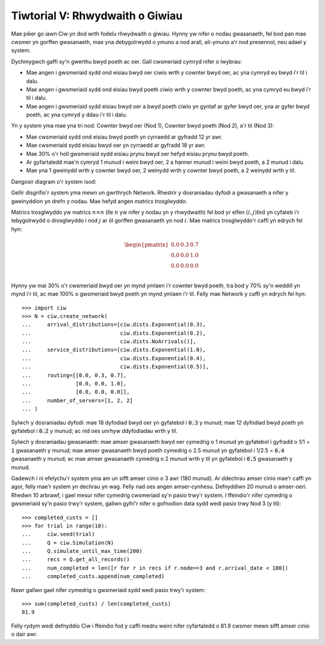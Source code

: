 .. _tutorial-v:

================================
Tiwtorial V: Rhwydwaith o Giwiau
================================

Mae pŵer go iawn Ciw yn dod wrth fodelu rhwydwaith o giwiau.
Hynny yw nifer o nodau gwasanaeth, fel bod pan mae cwsmer yn gorffen gwasanaeth, mae yna debygolrwydd o ymuno a nod arall, ail-ymuno a'r nod presennol, neu adael y system.

Dychmygwch gaffi sy'n gwerthu bwyd poeth ac oer.
Gall cwsmeriaid cymryd nifer o lwybrau:

+ Mae angen i gwsmeriaid sydd ond eisiau bwyd oer ciwio wrth y cownter bwyd oer, ac yna cymryd eu bwyd i'r til i dalu.
+ Mae angen i gwsmeriaid sydd ond eisiau bwyd poeth ciwio wrth y cownter bwyd poeth, ac yna cymryd eu bwyd i'r til i dalu.
+ Mae angen i gwsmeriaid sydd eisiau bwyd oer a bwyd poeth ciwio yn gyntaf ar gyfer bwyd oer, yna ar gyfer bwyd poeth, ac yna cymryd y ddau i'r til i dalu.

Yn y system yma mae yna tri nod: Cownter bwyd oer (Nod 1), Cownter bwyd poeth (Nod 2), a'r til (Nod 3):

+ Mae cwsmeriaid sydd ond eisiau bwyd poeth yn cyrraedd ar gyfradd 12 yr awr.
+ Mae cwsmeriaid sydd eisiau bwyd oer yn cyrraedd ar gyfradd 18 yr awr.
+ Mae 30% o'r holl gwsmeriaid sydd eisiau prynu bwyd oer hefyd eisiau prynu bwyd poeth.
+ Ar gyfartaledd mae'n cymryd 1 munud i weini bwyd oer, 2 a hanner munud i weini bwyd poeth, a 2 munud i dalu.
+ Mae yna 1 gweinydd wrth y cownter bwyd oer, 2 weinydd wrth y cownter bwyd poeth, a 2 weinydd wrth y til.

Dangosir diagram o'r system isod:

.. image:: ../_static/cafe.svg
   :alt: Diagram o'r rhwydwaith ciwio caffi.
   :align: center

Gellir disgrifio'r system yma mewn un gwrthrych Network.
Rhestrir y dosraniadau dyfodi a gwasanaeth a nifer y gweinyddion yn drefn y nodau.
Mae hefyd angen *matrics trosglwyddo*.

Matrics trosglwyddo yw matrics :math:`n \times n` (lle :math:`n` yw nifer y nodau yn y rhwydwaith) fel bod yr elfen :math:`(i,j)\text{fed}` yn cyfateb i'r tebygolrwydd o drosglwyddo i nod :math:`j` ar ôl gorffen gwasanaeth yn nod :math:`i`.
Mae matrics trosglwyddo'r caffi yn edrych fel hyn:

.. math::

    \begin{pmatrix}
    0.0 & 0.3 & 0.7 \\
    0.0 & 0.0 & 1.0 \\
    0.0 & 0.0 & 0.0 \\
    \end{pmatrix}


Hynny yw mai 30% o'r cwsmeriaid bwyd oer yn mynd ymlaen i'r cownter bwyd poeth, tra bod y 70% sy'n weddill yn mynd i'r til, ac mae 100% o gwsmeriaid bwyd poeth yn mynd ymlaen i'r til.
Felly mae Network y caffi yn edrych fel hyn::

    >>> import ciw
    >>> N = ciw.create_network(
    ...     arrival_distributions=[ciw.dists.Exponential(0.3),
    ...                            ciw.dists.Exponential(0.2),
    ...                            ciw.dists.NoArrivals()],
    ...     service_distributions=[ciw.dists.Exponential(1.0),
    ...                            ciw.dists.Exponential(0.4),
    ...                            ciw.dists.Exponential(0.5)],
    ...     routing=[[0.0, 0.3, 0.7],
    ...              [0.0, 0.0, 1.0],
    ...              [0.0, 0.0, 0.0]],
    ...     number_of_servers=[1, 2, 2]
    ... )

Sylwch y dosraniadau dyfodi:
mae 18 dyfodiad bwyd oer yn gyfatebol i :code:`0.3` y munud; mae 12 dyfodiad bwyd poeth yn gyfatebol i :code:`0.2` y munud; ac nid oes unrhyw ddyfodiadau wrth y til.

Sylwch y dosraniadau gwasanaeth:
mae amser gwasanaeth bwyd oer cymedrig o 1 munud yn gyfatebol i gyfradd o 1/1 = :code:`1` gwasanaeth y munud; mae amser gwasanaeth bwyd poeth cymedrig o 2.5 munud yn gyfatebol i 1/2.5 = :code:`0.4` gwasanaeth y munud; ac mae amser gwasanaeth cymedrig o 2 munud wrth y til yn gyfatebol i :code:`0.5` gwasanaeth y munud.

Gadewch i ni efelychu'r system yma am un sifft amser cinio o 3 awr (180 munud).
Ar ddechrau amser cinio mae'r caffi yn agor, felly mae'r system yn dechrau yn wag.
Felly nad oes angen amser-cynhesu.
Defnyddiwn 20 munud o amser-oeri.
Rhedwn 10 arbrawf, i gael mesur nifer cymedrig cwsmeriaid sy'n pasio trwy'r system.
I ffeindio'r nifer cymedrig o gwsmeriaid sy'n pasio trwy'r system, gallwn gyfri'r nifer o gofnodion data sydd wedi pasio trwy Nod 3 (y til)::

    >>> completed_custs = []
    >>> for trial in range(10):
    ...     ciw.seed(trial)
    ...     Q = ciw.Simulation(N)
    ...     Q.simulate_until_max_time(200)
    ...     recs = Q.get_all_records()
    ...     num_completed = len([r for r in recs if r.node==3 and r.arrival_date < 180])
    ...     completed_custs.append(num_completed)

Nawr gallwn gael nifer cymedrig o gwsmeriaid sydd wedi pasio trwy'r system::

    >>> sum(completed_custs) / len(completed_custs)
    81.9

Felly rydym wedi defnyddio Ciw i ffeindio fod y caffi medru weini nifer cyfartaledd o 81.9 cwsmer mewn sifft amser cinio o dair awr.